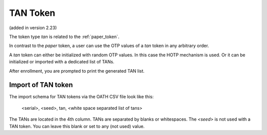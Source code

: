 .. _tan_token:

TAN Token
---------

.. index:: TAN Token

(added in version 2.23)

The token type *tan* is related to the :ref:`paper_token`.

In contrast to the *paper* token, a user can use the OTP values of a *tan* token in
any arbitrary order.

A *tan* token can either be initialized with random OTP values. In this case the HOTP mechanism is used.
Or it can be initialized or imported with a dedicated list of TANs.

After enrollment, you are prompted to print the generated TAN list.

.. figure:: images/enroll_tan1.png
   :width: 500

.. figure:: images/enroll_tan2.png
   :width: 500

Import of TAN token
~~~~~~~~~~~~~~~~~~~

The import schema for TAN tokens via the OATH CSV file look like this:

    <serial>, <seed>, tan, <white space separated list of tans>

The TANs are located in the 4th column. TANs are separated by blanks or whitespaces.
The *<seed>* is not used with a TAN token. You can leave this blank or set to any (not used) value.